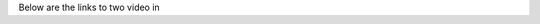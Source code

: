 .. title: PyPHS Introductory Seminars
.. slug: pyphs-introductory-seminars
.. date: 2018-02-01 12:25:39 UTC+01:00
.. tags:
.. category:
.. link:
.. description:
.. type: text
.. author: Antoine Falaize

Below are the links to two video in

.. raw:: html

    <iframe width="480" height="360" src="http://medias.ircam.fr/embed/media/x152ab3" frameborder="0" allowfullscreen></iframe>

.. TEASER_END: click here for details
